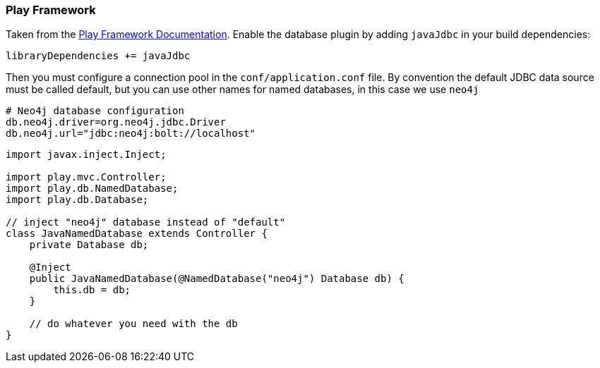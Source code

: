=== Play Framework

Taken from the https://www.playframework.com/documentation/2.5.x/JavaDatabase[Play Framework Documentation].
Enable the database plugin by adding `javaJdbc` in your build dependencies:

----
libraryDependencies += javaJdbc
----

Then you must configure a connection pool in the `conf/application.conf` file. 
By convention the default JDBC data source must be called default, but you can use other names for named databases, in this case we use `neo4j`

----
# Neo4j database configuration
db.neo4j.driver=org.neo4j.jdbc.Driver
db.neo4j.url="jdbc:neo4j:bolt://localhost"
----

[source,java]
----
import javax.inject.Inject;

import play.mvc.Controller;
import play.db.NamedDatabase;
import play.db.Database;

// inject "neo4j" database instead of "default"
class JavaNamedDatabase extends Controller {
    private Database db;

    @Inject
    public JavaNamedDatabase(@NamedDatabase("neo4j") Database db) {
        this.db = db;
    }

    // do whatever you need with the db
}
----
